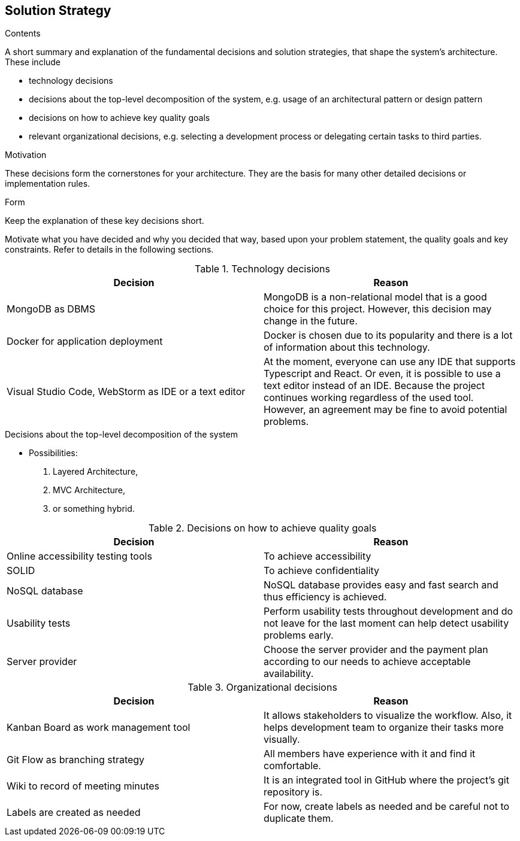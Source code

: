[[section-solution-strategy]]
== Solution Strategy


[role="arc42help"]
****
.Contents
A short summary and explanation of the fundamental decisions and solution strategies, that shape the system's architecture. These include

* technology decisions
* decisions about the top-level decomposition of the system, e.g. usage of an architectural pattern or design pattern
* decisions on how to achieve key quality goals
* relevant organizational decisions, e.g. selecting a development process or delegating certain tasks to third parties.

.Motivation
These decisions form the cornerstones for your architecture. They are the basis for many other detailed decisions or implementation rules.

.Form
Keep the explanation of these key decisions short.

Motivate what you have decided and why you decided that way,
based upon your problem statement, the quality goals and key constraints.
Refer to details in the following sections.
****

[options="header"]
.Technology decisions
|===
|Decision|Reason
|MongoDB as DBMS|MongoDB is a non-relational model that is a good choice for this project. However, this decision may change in the future.
|Docker for application deployment|Docker is chosen due to its popularity and there is a lot of information about this technology.
|Visual Studio Code, WebStorm as IDE or a text editor|At the moment, everyone can use any IDE that supports Typescript and React. Or even, it is possible to use a text editor instead of an IDE. Because the project continues working regardless of the used tool. However, an agreement may be fine to avoid potential problems.
|===

.Decisions about the top-level decomposition of the system
* Possibilities:
. Layered Architecture,
. MVC Architecture,
. or something hybrid.

[options="header"]
.Decisions on how to achieve quality goals
|===
|Decision|Reason
|Online accessibility testing tools|To achieve accessibility
|SOLID|To achieve confidentiality
|NoSQL database|NoSQL database provides easy and fast search and thus efficiency is achieved.
|Usability tests|Perform usability tests throughout development and do not leave for the last moment can help detect usability problems early.
|Server provider|Choose the server provider and the payment plan according to our needs to achieve acceptable availability.
|===

[options="header"]
.Organizational decisions
|===
|Decision|Reason
|Kanban Board as work management tool|It allows stakeholders to visualize the workflow. Also, it helps development team to organize their tasks more visually.
|Git Flow as branching strategy|All members have experience with it and find it comfortable. 
|Wiki to record of meeting minutes|It is an integrated tool in GitHub where the project's git repository is.
|Labels are created as needed|For now, create labels as needed and be careful not to duplicate them.
|===
